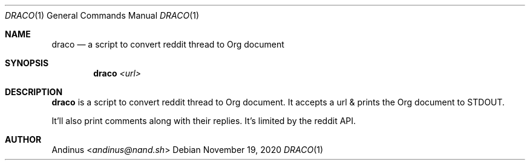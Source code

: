 .Dd $Mdocdate: November 19 2020 $
.Dt DRACO 1
.Os
.Sh NAME
.Nm draco
.Nd a script to convert reddit thread to Org document
.Sh SYNOPSIS
.Nm draco
.Ar <url>
.Sh DESCRIPTION
.Nm
is a script to convert reddit thread to Org document. It accepts a url
& prints the Org document to STDOUT.

It'll also print comments along with their replies. It's limited by
the reddit API.
.Pp
.Sh AUTHOR
.An Andinus Aq Mt andinus@nand.sh
